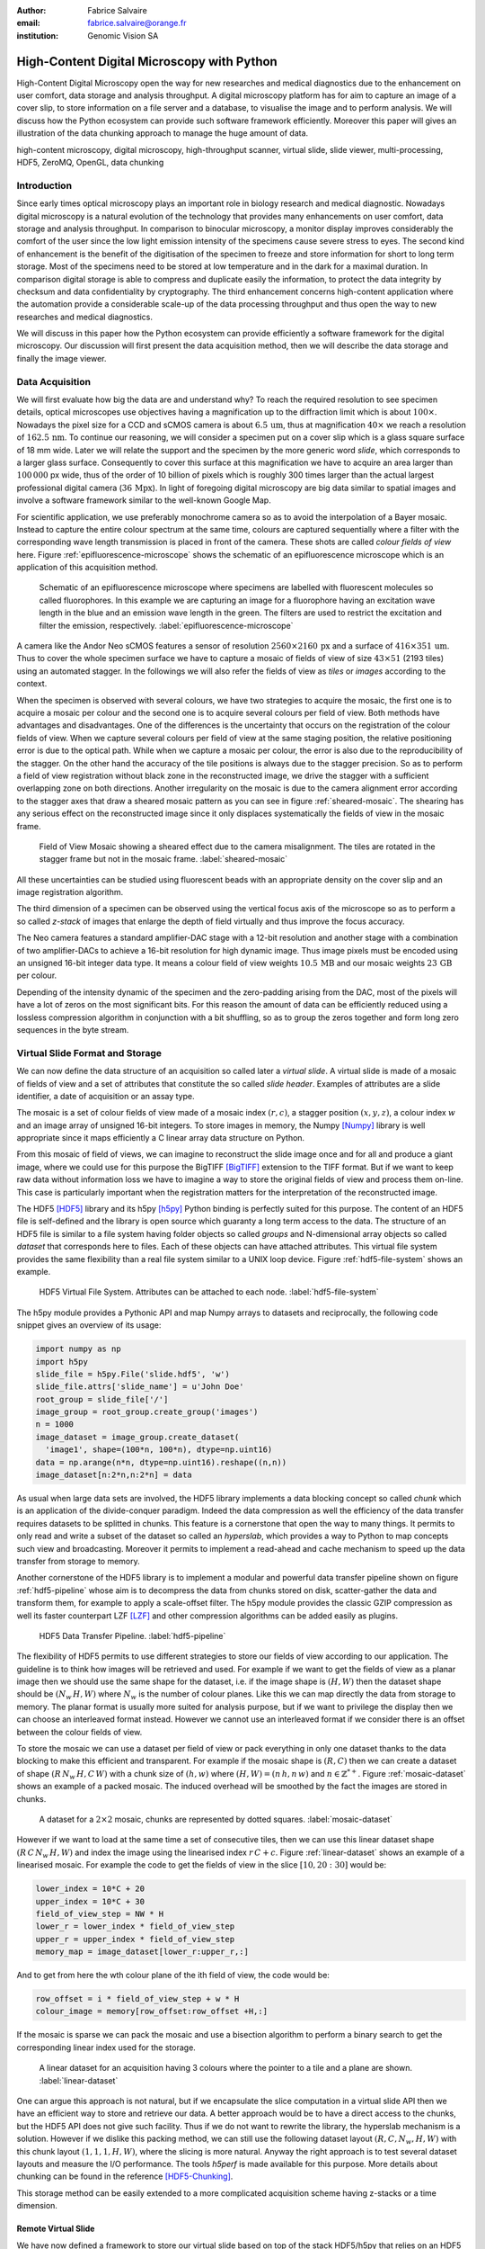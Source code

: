 :author: Fabrice Salvaire
:email: fabrice.salvaire@orange.fr
:institution: Genomic Vision SA

.. -------------------------------------------------------------------------------------------------

-------------------------------------------
High-Content Digital Microscopy with Python
-------------------------------------------

.. class:: abstract

  High-Content Digital Microscopy open the way for new researches and medical diagnostics due to the
  enhancement on user comfort, data storage and analysis throughput. A digital microscopy platform
  has for aim to capture an image of a cover slip, to store information on a file server and a
  database, to visualise the image and to perform analysis. We will discuss how the Python ecosystem
  can provide such software framework efficiently. Moreover this paper will gives an illustration of the data
  chunking approach to manage the huge amount of data.
 
.. class:: keywords

  high-content microscopy, digital microscopy, high-throughput scanner, virtual slide, slide viewer,
  multi-processing, HDF5, ZeroMQ, OpenGL, data chunking

Introduction
------------

Since early times optical microscopy plays an important role in biology research and medical
diagnostic. Nowadays digital microscopy is a natural evolution of the technology that provides many
enhancements on user comfort, data storage and analysis throughput. In comparison to binocular microscopy,
a monitor display improves considerably the comfort of the user since the low light emission intensity
of the specimens cause severe stress to eyes. The second kind of
enhancement is the benefit of the digitisation of the specimen to freeze and store information
for short to long term storage. Most of the specimens need to be stored at low temperature and in
the dark for a maximal duration. In comparison digital storage is able to compress and duplicate
easily the information, to protect the data integrity by checksum and data confidentiality by
cryptography. The third enhancement concerns high-content application where the automation provide a
considerable scale-up of the data processing throughput and thus open the way to new researches and
medical diagnostics.

We will discuss in this paper how the Python ecosystem can provide efficiently a software framework
for the digital microscopy. Our discussion will first present the data acquisition method, then
we will describe the data storage and finally the image viewer.

Data Acquisition
----------------

We will first evaluate how big the data are and understand why? To reach the required resolution to
see specimen details, optical microscopes use objectives having a magnification up to the
diffraction limit which is about :math:`100\times`. Nowadays the pixel size for a CCD and sCMOS
camera is about :math:`6.5\,\text{um}`, thus at magnification :math:`40\times` we reach a resolution
of :math:`162.5\,\text{nm}`. To continue our reasoning, we will consider a specimen put on a cover
slip which is a glass square surface of 18 mm wide. Later we will relate the support and the
specimen by the more generic word *slide*, which corresponds to a larger glass surface. Consequently
to cover this surface at this magnification we have to acquire an area larger than :math:`100\,000`
px wide, thus of the order of 10 billion of pixels which is roughly 300 times larger than the actual
largest professional digital camera (:math:`36\,\text{Mpx}`). In light of foregoing digital
microscopy are big data similar to spatial images and involve a software framework similar to the
well-known Google Map.

For scientific application, we use preferably monochrome camera so as to avoid the interpolation of
a Bayer mosaic. Instead to capture the entire colour spectrum at the same time, colours are captured
sequentially where a filter with the corresponding wave length transmission is placed in front of
the camera. These shots are called *colour fields of view* here. Figure :ref:`epifluorescence-microscope`
shows the schematic of an epifluorescence microscope which is an application of this acquisition
method.

.. figure:: figure-microscope.pdf
    :scale: 50%
    :figclass: bht

    Schematic of an epifluorescence microscope where specimens are labelled with fluorescent
    molecules so called fluorophores. In this example we are capturing an image for a fluorophore
    having an excitation wave length in the blue and an emission wave length in the green. The
    filters are used to restrict the excitation and filter the
    emission, respectively. :label:`epifluorescence-microscope`

A camera like the Andor Neo sCMOS features a sensor of resolution :math:`2560 \times 2160\,\text{px}`
and a surface of :math:`416 \times 351\,\text{um}`. Thus to cover
the whole specimen surface we have to capture a mosaic of fields of view of size :math:`43 \times
51` (2193 tiles) using an automated stagger. In the followings we will also refer the fields of view as
*tiles* or *images* according to the context.

.. on the mosaic which depends of the step positioning error

When the specimen is observed with several colours, we have two strategies to acquire the mosaic,
the first one is to acquire a mosaic per colour and the second one is to acquire several colours per
field of view. Both methods have advantages and disadvantages. One of the differences is the
uncertainty that occurs on the registration of the colour fields of view. When we capture several
colours per field of view at the same staging position, the relative positioning error is due to the
optical path. While when we capture a mosaic per colour, the error is also due to the
reproducibility of the stagger. On the other hand the accuracy of the tile positions is always due
to the stagger precision. So as to perform a field of view
registration without black zone in the reconstructed image, we drive the stagger with a sufficient
overlapping zone on both directions. Another irregularity on the mosaic is due to the
camera alignment error according to the stagger axes that draw a sheared mosaic pattern as you can
see in figure :ref:`sheared-mosaic`. The shearing has any serious effect on the reconstructed image
since it only displaces systematically the fields of view in the mosaic frame.

.. figure:: figure-sheared-mosaic.pdf
   :scale: 42%
   :figclass: bht

   Field of View Mosaic showing a sheared effect due to the camera misalignment. The tiles are
   rotated in the stagger frame but not in the mosaic frame. :label:`sheared-mosaic`

All these uncertainties can be studied using fluorescent beads with an appropriate density on the
cover slip and an image registration algorithm.

The third dimension of a specimen can be observed using the vertical focus axis of the microscope
so as to perform a so called *z-stack* of images that enlarge the depth of field virtually and thus
improve the focus accuracy.

The Neo camera features a standard amplifier-DAC stage with a 12-bit resolution and
another stage with a combination of two amplifier-DACs to achieve a 16-bit resolution for high
dynamic image. Thus image pixels must be encoded using an unsigned 16-bit integer data type. It
means a colour field of view weights :math:`10.5\,\text{MB}` and our mosaic weights
:math:`23\,\text{GB}` per colour.

Depending of the intensity dynamic of the specimen and the zero-padding arising from the DAC, most
of the pixels will have a lot of zeros on the most significant bits. For this reason the amount of
data can be efficiently reduced using a lossless compression algorithm in conjunction with a bit
shuffling, so as to group the zeros together and form long zero sequences in the byte stream.

Virtual Slide Format and Storage
--------------------------------

We can now define the data structure of an acquisition so called later a *virtual slide*.  A virtual
slide is made of a mosaic of fields of view and a set of attributes that constitute the so called
*slide header*. Examples of attributes are a slide identifier, a date of acquisition or an assay
type.

The mosaic is a set of colour fields of view made of a mosaic index :math:`(r,c)`, a stagger
position :math:`(x,y,z)`, a colour index :math:`w` and an image array of unsigned 16-bit integers.
To store images in memory, the Numpy [Numpy]_ library is well appropriate since it maps efficiently
a C linear array data structure on Python.

From this mosaic of field of views, we can imagine to reconstruct the slide image once and for all
and produce a giant image, where we could use for this purpose the BigTIFF [BigTIFF]_ extension to
the TIFF format. But if we want to keep raw data without information loss we have to imagine a way
to store the original fields of view and process them on-line. This case is particularly important
when the registration matters for the interpretation of the reconstructed image.

The HDF5 [HDF5]_ library and its h5py [h5py]_ Python binding is perfectly suited for this
purpose. The content of an HDF5 file is self-defined and the library is open source which guaranty a
long term access to the data. The structure of an HDF5 file is similar to a file system having
folder objects so called *groups* and N-dimensional array objects so called *dataset* that
corresponds here to files. Each of these objects can have attached attributes.  This virtual file
system provides the same flexibility than a real file system similar to a UNIX loop device. Figure
:ref:`hdf5-file-system` shows an example.

.. figure:: figure-hdf5-file-system.pdf
   :scale: 60%
   :figclass: bht

   HDF5 Virtual File System. Attributes can be attached to each node. :label:`hdf5-file-system`

The h5py module provides a Pythonic API and map Numpy arrays to datasets and reciprocally, the following code
snippet gives an overview of its usage:

.. code-block:: python

  import numpy as np
  import h5py
  slide_file = h5py.File('slide.hdf5', 'w')
  slide_file.attrs['slide_name'] = u'John Doe'
  root_group = slide_file['/']
  image_group = root_group.create_group('images')
  n = 1000
  image_dataset = image_group.create_dataset(
    'image1', shape=(100*n, 100*n), dtype=np.uint16)
  data = np.arange(n*n, dtype=np.uint16).reshape((n,n))
  image_dataset[n:2*n,n:2*n] = data

As usual when large data sets are involved, the HDF5 library implements a data blocking concept so
called *chunk* which is an application of the divide-conquer paradigm. Indeed the data compression
as well the efficiency of the data transfer requires datasets to be splitted in chunks. This feature
is a cornerstone that open the way to many things. It permits to only read and write a subset of the
dataset so called an *hyperslab*, which provides a way to Python to map concepts such view and
broadcasting. Moreover it permits to implement a read-ahead and cache mechanism to speed up the data
transfer from storage to memory.

Another cornerstone of the HDF5 library is to implement a modular and powerful data transfer
pipeline shown on figure :ref:`hdf5-pipeline` whose aim is to decompress the data from chunks stored
on disk, scatter-gather the data and transform them, for example to apply a scale-offset filter. The
h5py module provides the classic GZIP compression as well its faster counterpart LZF [LZF]_ and
other compression algorithms can be added easily as plugins.

.. figure:: figure-hdf5-pipeline.pdf
   :scale: 60%
   :figclass: bht

   HDF5 Data Transfer Pipeline. :label:`hdf5-pipeline`

The flexibility of HDF5 permits to use different strategies to store our fields of view according to
our application. The guideline is to think how images will be retrieved and used. For example if we
want to get the fields of view as a planar image then we should use the same shape for the dataset,
i.e. if the image shape is :math:`(H,W)` then the dataset shape should be :math:`(N_w\,H,W)` where
:math:`N_w` is the number of colour planes. Like this we can map directly the data from storage to
memory. The planar format is usually more suited for analysis purpose, but if we want to privilege
the display then we can choose an interleaved format instead. However we cannot use an interleaved
format if we consider there is an offset between the colour fields of view.

To store the mosaic we can use a dataset per field of view or pack everything in only one dataset
thanks to the data blocking to make this efficient and transparent. For example if the mosaic shape
is :math:`(R,C)` then we can create a dataset of shape :math:`(R\,N_w\,H,C\,W)` with a chunk size
of :math:`(h,w)` where :math:`(H, W) = (n\,h, n\,w)` and :math:`n \in \mathbb{Z}^{*+}`. Figure
:ref:`mosaic-dataset` shows an example of a packed mosaic. The induced overhead will be smoothed by
the fact the images are stored in chunks.

.. figure:: figure-dataset.pdf
   :scale: 50%
   :figclass: bht

   A dataset for a :math:`2 \times 2` mosaic, chunks are represented by dotted
   squares. :label:`mosaic-dataset`

However if we want to load at the same time a set of consecutive tiles, then we can use this
linear dataset shape :math:`(R\,C\,N_w\,H,W)` and index the image using the linearised index
:math:`r\,C + c`. Figure :ref:`linear-dataset` shows an example of a linearised mosaic. For example
the code to get the fields of view in the slice :math:`[10,20:30]` would be:

.. code-block:: python

  lower_index = 10*C + 20
  upper_index = 10*C + 30
  field_of_view_step = NW * H
  lower_r = lower_index * field_of_view_step
  upper_r = upper_index * field_of_view_step
  memory_map = image_dataset[lower_r:upper_r,:]

And to get from here the wth colour plane of the ith field of view, the code would be:

.. code-block:: python

  row_offset = i * field_of_view_step + w * H
  colour_image = memory[row_offset:row_offset +H,:]

If the mosaic is sparse we can pack the mosaic and use a bisection algorithm to perform a binary
search to get the corresponding linear index used for the storage.

.. figure:: figure-linear-dataset.pdf
   :scale: 50%
   :figclass: bht

   A linear dataset for an acquisition having 3 colours where the pointer to a tile and a plane are
   shown. :label:`linear-dataset`

One can argue this approach is not natural, but if we encapsulate the slice computation in a virtual
slide API then we have an efficient way to store and retrieve our data. A better approach would be
to have a direct access to the chunks, but the HDF5 API does not give such facility. Thus if we
do not want to rewrite the library, the hyperslab mechanism is a solution. However if we dislike this
packing method, we can still use the following dataset layout :math:`(R,C,N_w,H,W)` with this chunk
layout :math:`(1,1,1,H,W)`, where the slicing is more natural. Anyway the right approach is to test
several dataset layouts and measure the I/O performance. The tools *h5perf* is made available for
this purpose.  More details about chunking can be found in the reference [HDF5-Chunking]_.

This storage method can be easily extended to a more complicated acquisition scheme having
z-stacks or a time dimension.
 
Remote Virtual Slide
====================

We have now defined a framework to store our virtual slide based on top of the stack HDF5/h5py that
relies on an HDF5 file stored on a local system or a network file system to work in a client-server
manner. This framework works perfectly, but a network file system has some limitations in comparison
to a real client-server framework. In particular a network file system is complex and has side
effects on an IT infrastructure, for example the need to setup an authentication mechanism for
security. Moreover we cannot build a complex network topology made of a virtual slide broadcast
server and clients.

We will now introduce the concept of remote virtual slides so as to add a real client-server feature
to our framework. We have two types of data to send over the network, the slide header and the
images. Since images are a flow of bytes, it is easy to send them over the network and use the Blosc
[Blosc]_ real-time compression algorithm to reduce the payload. For the slide header, we can
serialise the set of attributes to a JSON [JSON]_ string, since the attributes data types are
numbers, strings and tuples of them.

For the networking layer, we use the ZeroMQ [ZMQ]_ library and its Python binding PyZMQ
[PyZMQ]_. ZeroMQ is a socket library that acts as a concurrency framework, carries message across
several types of socket and provide several connection patterns. ZeroMQ is also an elegant solution
to the global interpreter lock [GIL]_ of the CPython interpreter that prevent real
multi-threading. Indeed the connection patterns and the message queues offer a simple way to
exchange data between processes and synchronise them. This library is notably used by the IPython
[IPython]_ for messaging.

The remote virtual slide framework uses the request-reply pattern to provide a client-server
model. This pattern can be used to build a complex network topology with data dealer, router and
consumer.

Microscope Interconnection
--------------------------

As a first illustration of the remote virtual slide concept, we will look at the data flow between
the automated microscope so called *scanner* and the software component, so called *slide writer*,
that write the HDF5 file on the file server. This client-server or producer-consumer framework is
shown on figure :ref:`slide-writer-architecture`. To understand the design of this framework, we
have to consider these constrains. The first one is due to the fact that the producer does not run
at the same speed than the consumer. Indeed we want to maximise the scanner throughput and at the
same time maximise the data compression which is a time consuming task. Thus there is a
contradiction in our requirements. Moreover the GIL prevents real time multi-threading. Thus we have
to add a FIFO buffer between the producer and the consumer so as to handle the speed difference
between them. This FIFO is called *slide proxy* and act as an image cache. The second constrain is
due to the fact that the slide writer can complete its job after the end of scan. It means the
slide writer will not be ready to process another slide immediately, which is a drawback if we want
to scan a batch of slides. Thus we need a third process called *slide manager* whose aim is to fork
a slide writer for each scan that will itself fork the slide proxy. Due to the fork mechanism, these
three processes, slide manager, slide writer and slide proxy must run on same host so called *slide
server*. For the other component, all the configurations can be envisaged.

The last component of this framework is the slide database whose aim is to store the path of the
HDF5 file on the slide server so as to retrieve the virtual slide easily.

.. figure:: figure-scanner.pdf
   :scale: 50%
   :figclass: bht

   Virtual Slide Writer Architecture. :label:`slide-writer-architecture`

Slide Viewer Graphic Engine
---------------------------

The slide viewer graphic engine works as Google Map using image tiles and follows our concept to
reconstruct the slide image online. We can imagine several strategies to reconstruct the slide
image. The first one would be to perform all the computation on CPU. But nowadays we have GPU that
offer a higher level of parallelism for such a task. GPU can be accessed using several API like
CUDA, OpenCL and OpenGL [OpenGL]_. The first ones are more suited for an exact computation and the
last one for image rendering. In the followings we are talking about modern OpenGL where the fixed
pipeline is deprecated in favour of a programmable pipeline.

The main features of the slide viewer are to manage the viewport, the zoom level and to provide an
image processing to render a patchwork of 16-bit images. All these requirements are provided by
OpenGL. The API provides a way to perform a mapping of a 2D texture to a triangle and by extension
to a quadrilateral which is a particular form of a triangle strip. This feature is perfectly suited
to render a tile patchwork.

The OpenGL programmable pipeline is made of several stages. For our topic, the most important ones
are the vertex shader, the rasterizer and the fragment shader, where a fragment corresponds to a
pixel. The vertex shader is mainly used to map the scene referential to the OpenGL window
viewport. Then the rasterizer generates the fragments of the triangles using a scanline algorithm
and discards fragments which are outside the viewport. Finally a fragment shader provides a way to
perform an image processing and to manage the zoom level using a texture sampler. Figure
:ref:`opengl-viewport` shows an illustration of the texture painting on the viewport.

.. figure:: figure-viewport.pdf
   :scale: 50%
   :figclass: bht

   OpenGL viewport and texture painting. The overlapped black rectangles represent the mosaic of
   tiles. The red rectangle shows the viewport area. And the blue rectangle illustrates the
   rendering of a texture for a tile which is partially out of the viewport area. The horizontal
   line represents the sampling of the triangle defined by the vertexes (1, 2, 3) using a scanline
   algorithm. Pixels out of the viewport are discarded. :label:`opengl-viewport`

A texture can have from one to four colour components (RGBA), which make easy to render a slide
acquisition with up to four colours. To render more colours, we just need more than one texture by
tile and a more complicated fragment shader. If the tiles are stored in a planar format then we have
to convert them to an interleaved format, we call this task texture preparation. However we can also
use a texture per colour but in this case we have to take care to the maximal number of texture
slots provided by the OpenGL implementation, else we have to perform a framebuffer blending. The
main advantage of using a multi-colour texture is for efficiency since the colour processing is
vectorised in the fragment shader. However if we want to register the colour on-line, then the
texture lookup is any more efficient.

To render the viewport, the slide viewer must perform several tasks. First it must find the list of
tiles that compose the viewport and load these tiles from the HDF5 file. Then it must prepare the
data for the corresponding textures and load them to OpenGL. The time consuming tasks are the last
three ones. In order to accelerate the rendering, it would be judicious to perform these tasks in
parallel, which is not simple using Python.

For the tile loading, we can build on our remote virtual slide framework in order to perform an
intelligent read-ahead and to eventually prepare the data for the texture.

The parallelisation of the texture loading is the most difficult part and it depends of the OpenGL
implementation. Modern OpenGL Extension to the X Window server (GLX) supports texture loading within
a thread, but this approach cannot be used efficiently in Python due to the GIL. Moreover we
cannot use a separate process to do that since it requires processes could share an OpenGL context,
which is only available for indirect rendering (glXImportContextExt). Also we cannot be sure the
multi-threading would be efficient in our case due to the fact we are rendering a subset of the
mosaic at a time and thus textures have a short life time. And the added complexity could prove to
be a drawback.

Since our mosaic can be irregular, we cannot found by a simple computation which tiles are in the
viewport. Instead we use an R-tree for this purpose. All the tiles boundaries are filled in the
R-tree. And to get the list of tiles within the viewport, we perform an intersection query of the
R-tree with the viewport boundary.

Slide Viewer Architecture
=========================

.. figure:: figure-viewer.pdf
   :scale: 50%
   :figclass: bht

   Slide Viewer Architecture. :label:`slide-viewer-architecture`

Figure :ref:`slide-viewer-architecture` shows the architecture of our slide viewer. The virtual
slide API can access the data through the file or the remote driver. HDF5 files are stored on a
file server that can provide a network file system to access files remotely. The remote virtual
slide can be used in two different ways. The process that corresponds to the server side is called
*tile dealer*. If this process runs on the same host as the slide viewer, then we can use it to
implement our read-ahead mechanism to parallelise the tile loading. And if it runs on the file
server, then we can use it at an alternative to the network file system in a similar way as a
virtual slide broadcast service. This second example demonstrates the remote virtual slide is a
fundamental software component in our framework that open the way to many things.

Another way to access efficiently the data, it to use a local cache to store temporally the virtual
slide. Nowadays we can build on a very fast locale cache using a PCI-e SSD card, which commonly
reach a read/write bandwidth of :math:`1000\,\text{MB/s}` and thus outperforms most of the hardware
RAID bandwidth.

The slide viewer implements two Least Recently Used caches to store the tiles and the
textures. These caches are a cornerstone for the fluidity of the navigation within the slide, since
it helps to reduce the viewer latency. Nowadays we can have on a workstation with
:math:`64\,\text{GB}` of RAM for a decent cost, which open the way to a large in memory cache in
complement to a PCI-e SSD cache. In this way we can build a 3-tier system made of a file server to
store tera bytes of data, a PCI-e SSD cache to store temporally slides and an in memory cache to
store a subset of the virtual slide.

Vertex and Fragment Shader
==========================

In modern OpenGL all the computations must be performed by hand from the viewport modelling to the
fragment processing, excepted the texture sampling which is provided by the OpenGL Shading Language.

Since we are doing a two dimensional rendering, it simplifies considerably the viewport model and
the coordinate transformation. OpenGL discards all the fragment that are outside the
:math:`[-1,1]\times[-1,1]` interval. Thus to manage the viewport, we have to transform the slide
frame coordinate using the following model matrix:

.. math::
   :label: viewport matrix

   \left(\begin{array}{c}
   x \\
   y \\
   z \\
   w \\
   \end{array}\right)
   =
   \left(\begin{array}{cccc}
   \frac{2}{x_{sup} - x_{inf}} & 0 & 0 & -\frac{x_{inf} + x_{sup}}{x_{sup} - x_{inf}} \\
   0 & \frac{2}{y_{sup} - y_{inf}} & 0 & -\frac{y_{inf} + y_{sup}}{y_{sup} - y_{inf}} \\
   0 & 0 & 1 & 0 \\
   0 & 0 & 0 & 1 \\
   \end{array}\right)
   \left(\begin{array}{c}
   x_s \\
   y_s \\
   0 \\
   1 \\
   \end{array}\right)

where :math:`[x_{inf},x_{sup}]\times[y_{inf},y_{sup}]` is the viewport interval and
:math:`(x_s,y_s)` is a coordinate in the slide frame.

OpenGL represents fragment colour by a normalised float in the range :math:`[0,1]` and values which
are outside this range are clamped. Thus to transform our 16-bit pixel intensity we have to use this
formula:

.. math::
   :label: normalised luminance

   % _\text{normalised
   \hat{l} = \frac{l - I_{inf}}{I_{sup} - I_{inf}}

where :math:`0 <= I_{inf} < I_{sup} < 2^{16}`. This normalisation can be used to perform an image
contrast by adjusting the values of :math:`I_{inf}` and :math:`I_{sup}`.

The fact OpenGL supports the unsigned 16-bit data type for texture permits to load the raw data
directly in the fragment shader without information loss. According to the configuration of OpenGL,
the RAMDAC of the video adapter will convert the normalised floats to an unsigned 8-bit intensity
for a standard monitor or to 10-bit for high resolution monitor like DICOM compliant models.

As soon as we have converted our pixel intensities to float, we can apply some image processing
treatments like a gamma correction for example.

In the previous paragraphs, we told we can load in a texture up to four colour components using
RGBA textures. Since monitors can only render three colour components (RGB), we have to transform a
four components colour space to a three components colour space using a *mixer matrix*. This
computation can be easily extended to any number of colours using more than one texture. The mixer
matrix coefficients should be choose so as to respect the normalised float range.

Another important feature of the slide viewer is to permit to the user to select which colours will
be displayed on the screen. This feature is easily implemented using a diagonal matrix so called
*status matrix* with its coefficients set to zero or one depending of the colour status.

We can now write the matrix computation for the rendering of up to four colours:

.. math::
   :label: texture fragment shader

   \left(\begin{array}{c}
   r \\
   g \\
   b \\
   \end{array}\right)
   =
   \underbrace{
   \left(\begin{array}{ccc}
   m_{r0} & \ldots & m_{r3} \\
   m_{g0} & \ldots & m_{g3} \\
   m_{b0} & \ldots & m_{b3} \\
   \end{array}\right)
   }_\text{mixer matrix}
   \underbrace{
   \left(\begin{array}{ccc}
   s_0 & & \\
   & \ddots & \\
   & & s_3 \\
   \end{array}\right)
   }_\text{status matrix}
   \left(\begin{array}{c}
   \hat{l}_0 \\
   \vdots \\
   \hat{l}_3 \\
   \end{array}\right)

If we consider a GPU with more than 1024 cores, then most of the rows of our display will be
processed in parallel which is nowadays impossible to perform with a multi-core CPU. It is why our
approach to render a mosaic of tiles is so efficient and the rendering is nearly done in real time.

Zoom Layer
==========

When the texture must be magnified, it is important to enlarge the pixel without interpolation. In
OpenGL it is achieved by using the *GL_NEAREST* mode for the texture magnification filter.

Despite GPU are very powerful, there is a maximal number of tiles in the viewport that can be
reasonably processed. The amount of memory of the GPU is an indicator of this limitation. If we
consider a GPU with :math:`2048\,MB`, then we can load 66 textures having a layout of :math:`2560
\times 2160\,\text{px}` and a 16-bit RGB format. It means we can display a mosaic of :math:`8 \times
8` at the same time. If we want to display more tiles at the same time, then we have to compute a so
called *mipmaps* which is a pyramidal collection of mignified textures. Usually we perform a
geometric series that corresponds to divide by two the size of the texture recursively. Due to the
power of the GPU, it is not necessary to compute the entire pyramid, but just some levels. In our
case we can compute the levels 8 and 16. For higher levels according to the size of the mosaic, it
could be more efficient to compute a reconstructed image. These mignified textures can be computed
online using CUDA or stored in the HDF5 files.

Our slide viewer implements a zoom manager in order to control according to the current zoom which
zoom layer is active and to limit the zoom amplitude to an authorised range. Moreover we can
implement some excluded zoom ranges and force the zoom to the nearest authorised zoom according to
the zoom direction.

.. figure:: slide-viewer-2.png
   :scale: 18%
   :figclass: t

   Cell displayed in the slide viewer. The slide was acquired with an epifluorescence-microscope at
   magnification :math:`40\times` with a camera of resolution :math:`1392 \times 1040\,\text{px}`
   and with four colours. The size of the part of the mosaic shown on the viewport is :math:`19
   \times 22` :label:`slide-viewer-image`, which corresponds to 418 tiles and thus around
   :math:`595\,\text{Mpx}`. The dimension of the visible surface is around :math:`4.9 \times
   3.1\,\text{mm}`. Here the slide image is rendered at magnification :math:`2.5\times` and the zoom
   layer corresponds to a mignification of level :math:`2^4 = 16` and thus to a texture of dimension
   :math:`87 \times 65\,\text{px}`. So there is around :math:`2\,\text{Mpx}` to
   process. :label:`slide-viewer-image`

.. 820\,544\,
.. 2227940

Detection Layer
===============

Our slide viewer is not limited to display raw images, but can also display tiles from an image
processing pipeline. When the viewer render a viewport, it first looks which tiles compose the
viewport, then for each tile, it looks if the OpenGL LRU cache has a texture for the corresponding
tile and image processing pipeline, if the texture does not exists yet then it cascades the request
to the tile LRU cache and finally it will asks the image processing pipeline to generate the
image. The tile loading from the virtual slide corresponds to the so called raw image pipeline and
each zoom layer owns its image pipeline. Moreover each pipeline can have its own fragment shader
to customise the rendering.

Benchmark
=========

Figure :ref:`slide-viewer-image` show a reconstructed image made of 418 tiles. For a tile dimension
of :math:`1392 \times 1040\,\text{px}` and a four colours acquisition, our slide viewer needs around
:math:`2\,\text{s}` to render the zoom layer 16 and :math:`6\,\text{s}` for the layer 8 (100 raw
tiles) on a workstation with a CPU Xeon E5-1620, a GPU GeForce GTX-660 and the HDF5 file stored on a
local SATA hard disk. The required time to load a tile form the HDF5 file is around
:math:`50\,\text{ms}`, thus the tile loading account for :math:`80\,\%` of the full rendering time.

Conclusion
----------

This paper gives an overview how the Python ecosystem can be used to build a software platform for
high-content digital microscopy. Our achievement demonstrates Python is well suited to build a
framework for big data. Despite Python is a high level language, we can handle a large amount of
data efficiently by using powerful C libraries and GPU.

First we gave an overview how to store and handle virtual slides using Python, Numpy and the HDF5
library. Different methods to store the images of the fields of view within a dataset was
discussed. In particular the case where we do not reconstruct an image of slide once and for all,
but rather perform an on-line reconstruction from the raw images. Despite our method to store the
images works well, it would be interesting to look deeper in the HDF5 library to see if we could do
something still better.

We described the concept of remote virtual slide which is a client-server model build on top of our
virtual slide framework. We gave two examples of utilisation of this client-server model, the
scanner interconnection with the slide writer and the tile dealer. Also we shown how this
architecture solve the GIL problem and enhance the performance.
 
Finally we described our slide viewer architecture based on the OpenGL programmable pipeline and a
texture patchwork. We gave an overview on the vertex and the fragment shader. Thanks to the power of
GPU, this method can render more than three colours in quasi real time. Moreover we explained how to
manage the zoom level efficiently so as to overcome the limited amount of RAM of the GPU.

In a near future, it would be interesting to see how the JIT Python interpreter PyPy will enhance
the performance of this framework. Up to now the lake of support of C library like Numpy and Qt
prevents to run the code with it.

The Git repository https://github.com/FabriceSalvaire/PyOpenGLV4 provides an oriented object API on
top of PyOpenGL to work with the OpenGL programmable pipeline. This module is used in our slide
viewer.

.. -------------------------------------------------------------------------------------------------

References
----------
.. [BigTIFF] Ole Eichhorn of Aperio, http://bigtiff.org
.. [Blosc] Francesc Alted, http://blosc.org, https://github.com/FrancescAlted/python-blosc
.. [GIL] http://www.dabeaz.com/python/UnderstandingGIL.pdf
.. [HDF5] HDF Group, http://www.hdfgroup.org/HDF5
.. [h5py] Andrew Collette and contributers, http://www.h5py.org
.. [HDF5-Chunking] http://www.hdfgroup.org/HDF5/doc/Advanced/Chunking/index.html, http://www.hdfgroup.org/HDF5/doc/Advanced/Chunking/Chunking_Tutorial_EOS13_2009.pdf, http://www.hdfgroup.org/HDF5/doc/Advanced/DirectChunkWrite/UsingDirectChunkWrite.pdf
.. [IPython] http://ipython.org/ipython-doc/stable/development/messaging.html
.. [JSON] http://www.json.org
.. [LZF] Andrew Collette http://www.h5py.org/lzf, Marc Lehmann http://oldhome.schmorp.de/marc/liblzf.html
.. [Numpy] Travis Oliphant and Numpy developers, http://www.numpy.org
.. [OpenGL] Khronos Group, http://www.opengl.org
.. [PyOpenGL] http://pyopengl.sourceforge.net
.. [PyZMQ] https://github.com/zeromq/pyzmq
.. [ZMQ] iMatix Corporation, http://zeromq.org

.. -------------------------------------------------------------------------------------------------
   End
